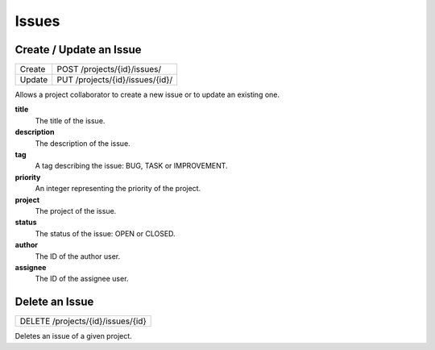 Issues
======

Create / Update an Issue
-------------------------

+--------+----------------------------------+
| Create | POST /projects/{id}/issues/      |
+--------+----------------------------------+
| Update | PUT /projects/{id}/issues/{id}/  |
+--------+----------------------------------+

Allows a project collaborator to create a new issue or to update an existing one.

**title**
  The title of the issue.

**description**
  The description of the issue.

**tag**
  A tag describing the issue: BUG, TASK or IMPROVEMENT.

**priority**
  An integer representing the priority of the project.
  
**project**
  The project of the issue.
  
**status**
  The status of the issue: OPEN or CLOSED.
  
**author**
  The ID of the author user.
  
**assignee**
  The ID of the assignee user.

Delete an Issue
---------------

+-----------------------------------+
| DELETE /projects/{id}/issues/{id} |
+-----------------------------------+

Deletes an issue of a given project.
